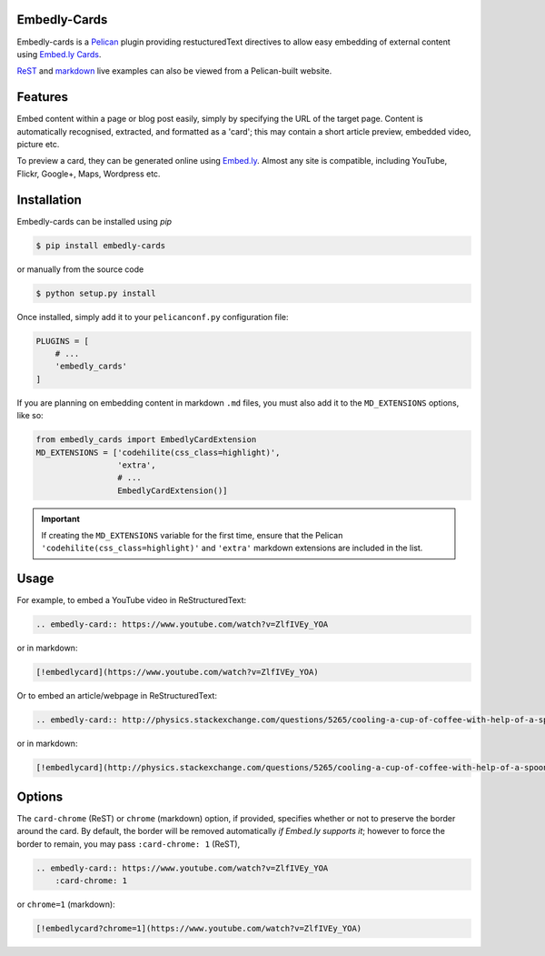 Embedly-Cards
===============

Embedly-cards is a Pelican_ plugin providing restucturedText directives to allow
easy embedding of external content using `Embed.ly Cards <http://embed.ly/cards>`_.

`ReST <http://iza.ac/posts/2014/03/embedly-cards/>`_ and
`markdown <http://iza.ac/posts/2014/04/embedly-cards-v02-markdown-support/>`_
live examples can also be viewed from a Pelican-built website.

.. _Pelican: http://getpelican.com


Features
============
Embed content within a page or blog post easily, simply by specifying the URL of
the target page. Content is automatically recognised, extracted, and formatted as
a 'card'; this may contain a short article preview, embedded video, picture etc.

To preview a card, they can be generated online using `Embed.ly <http://embed.ly/cards>`_.
Almost any site is compatible, including YouTube, Flickr, Google+, Maps, Wordpress etc.

Installation
============
Embedly-cards can be installed using `pip`

.. code-block:: bash
    
    $ pip install embedly-cards

or manually from the source code

.. code-block:: bash

    $ python setup.py install

Once installed, simply add it to your ``pelicanconf.py`` configuration file:

.. code-block:: python

    PLUGINS = [
        # ...
        'embedly_cards'
    ]

If you are planning on embedding content in markdown ``.md`` files,
you must also add it to the ``MD_EXTENSIONS`` options, like so:

.. code-block:: python

    from embedly_cards import EmbedlyCardExtension
    MD_EXTENSIONS = ['codehilite(css_class=highlight)',
                     'extra',
                     # ...
                     EmbedlyCardExtension()]

.. important::
    If creating the ``MD_EXTENSIONS`` variable for the first time,
    ensure that the Pelican ``'codehilite(css_class=highlight)'``
    and ``'extra'`` markdown extensions are included in the list.

Usage
============

For example, to embed a YouTube video in ReStructuredText:

.. code-block:: ReST

    .. embedly-card:: https://www.youtube.com/watch?v=ZlfIVEy_YOA

or in markdown:

.. code-block:: md

    [!embedlycard](https://www.youtube.com/watch?v=ZlfIVEy_YOA)

Or to embed an article/webpage in ReStructuredText:

.. code-block:: ReST
    
    .. embedly-card:: http://physics.stackexchange.com/questions/5265/cooling-a-cup-of-coffee-with-help-of-a-spoon
    
or in markdown:

.. code-block:: md

    [!embedlycard](http://physics.stackexchange.com/questions/5265/cooling-a-cup-of-coffee-with-help-of-a-spoon)

Options
========

The ``card-chrome`` (ReST) or ``chrome`` (markdown) option, if provided, specifies
whether or not to preserve the border around the card. By default, the border
will be removed automatically *if Embed.ly supports it*; however to force the
border to remain, you may pass ``:card-chrome: 1`` (ReST),

.. code-block:: ReST

    .. embedly-card:: https://www.youtube.com/watch?v=ZlfIVEy_YOA
        :card-chrome: 1

or ``chrome=1`` (markdown):

.. code-block:: md

    [!embedlycard?chrome=1](https://www.youtube.com/watch?v=ZlfIVEy_YOA)
